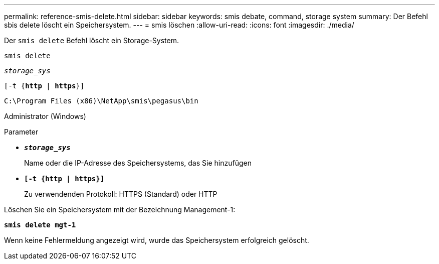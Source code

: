 ---
permalink: reference-smis-delete.html 
sidebar: sidebar 
keywords: smis debate, command, storage system 
summary: Der Befehl sbis delete löscht ein Speichersystem. 
---
= smis löschen
:allow-uri-read: 
:icons: font
:imagesdir: ./media/


[role="lead"]
Der `smis delete` Befehl löscht ein Storage-System.

`smis delete`

`_storage_sys_`

`[-t {*http* | *https*}]`

`C:\Program Files (x86)\NetApp\smis\pegasus\bin`

Administrator (Windows)

.Parameter
* `*_storage_sys_*`
+
Name oder die IP-Adresse des Speichersystems, das Sie hinzufügen

* `*[-t {http | https}]*`
+
Zu verwendenden Protokoll: HTTPS (Standard) oder HTTP



Löschen Sie ein Speichersystem mit der Bezeichnung Management-1:

`*smis delete mgt-1*`

Wenn keine Fehlermeldung angezeigt wird, wurde das Speichersystem erfolgreich gelöscht.
